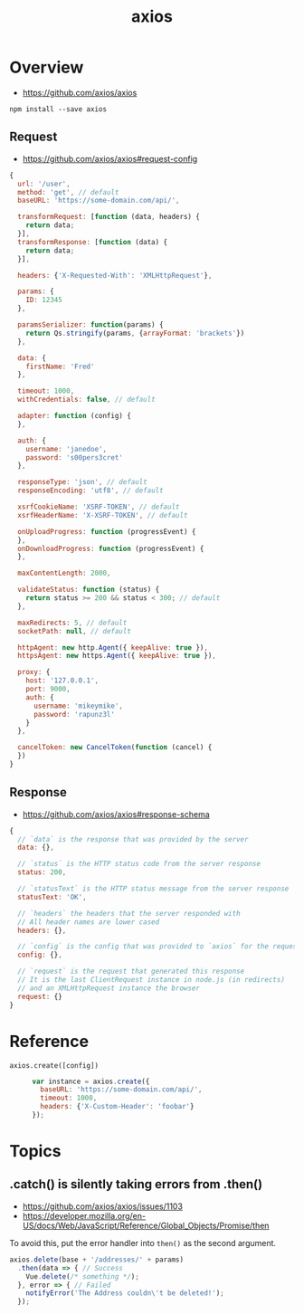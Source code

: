 #+TITLE: axios

* Overview
:REFERENCES:
- https://github.com/axios/axios
:END:

#+BEGIN_SRC shell
  npm install --save axios
#+END_SRC

** Request
:REFERENCES:
- https://github.com/axios/axios#request-config
:END:

#+BEGIN_SRC js
  {
    url: '/user',
    method: 'get', // default
    baseURL: 'https://some-domain.com/api/',

    transformRequest: [function (data, headers) {
      return data;
    }],
    transformResponse: [function (data) {
      return data;
    }],

    headers: {'X-Requested-With': 'XMLHttpRequest'},

    params: {
      ID: 12345
    },

    paramsSerializer: function(params) {
      return Qs.stringify(params, {arrayFormat: 'brackets'})
    },

    data: {
      firstName: 'Fred'
    },

    timeout: 1000,
    withCredentials: false, // default

    adapter: function (config) {
    },

    auth: {
      username: 'janedoe',
      password: 's00pers3cret'
    },

    responseType: 'json', // default
    responseEncoding: 'utf8', // default

    xsrfCookieName: 'XSRF-TOKEN', // default
    xsrfHeaderName: 'X-XSRF-TOKEN', // default

    onUploadProgress: function (progressEvent) {
    },
    onDownloadProgress: function (progressEvent) {
    },

    maxContentLength: 2000,

    validateStatus: function (status) {
      return status >= 200 && status < 300; // default
    },

    maxRedirects: 5, // default
    socketPath: null, // default

    httpAgent: new http.Agent({ keepAlive: true }),
    httpsAgent: new https.Agent({ keepAlive: true }),

    proxy: {
      host: '127.0.0.1',
      port: 9000,
      auth: {
        username: 'mikeymike',
        password: 'rapunz3l'
      }
    },

    cancelToken: new CancelToken(function (cancel) {
    })
  }
#+END_SRC
** Response
:REFERENCES:
- https://github.com/axios/axios#response-schema
:END:
#+BEGIN_SRC js
  {
    // `data` is the response that was provided by the server
    data: {},

    // `status` is the HTTP status code from the server response
    status: 200,

    // `statusText` is the HTTP status message from the server response
    statusText: 'OK',

    // `headers` the headers that the server responded with
    // All header names are lower cased
    headers: {},

    // `config` is the config that was provided to `axios` for the request
    config: {},

    // `request` is the request that generated this response
    // It is the last ClientRequest instance in node.js (in redirects)
    // and an XMLHttpRequest instance the browser
    request: {}
  }
#+END_SRC

* Reference
- ~axios.create([config])~ ::
  #+BEGIN_SRC js
    var instance = axios.create({
      baseURL: 'https://some-domain.com/api/',
      timeout: 1000,
      headers: {'X-Custom-Header': 'foobar'}
    });
  #+END_SRC

* Topics
** .catch() is silently taking errors from .then()
:REFERENCES:
- https://github.com/axios/axios/issues/1103
- https://developer.mozilla.org/en-US/docs/Web/JavaScript/Reference/Global_Objects/Promise/then
:END:

To avoid this, put the error handler into ~then()~ as the second argument.
#+BEGIN_SRC javascript
  axios.delete(base + '/addresses/' + params)
    .then(data => { // Success
      Vue.delete(/* something */);
    }, error => { // Failed
      notifyError('The Address couldn\'t be deleted!');
    });
#+END_SRC

